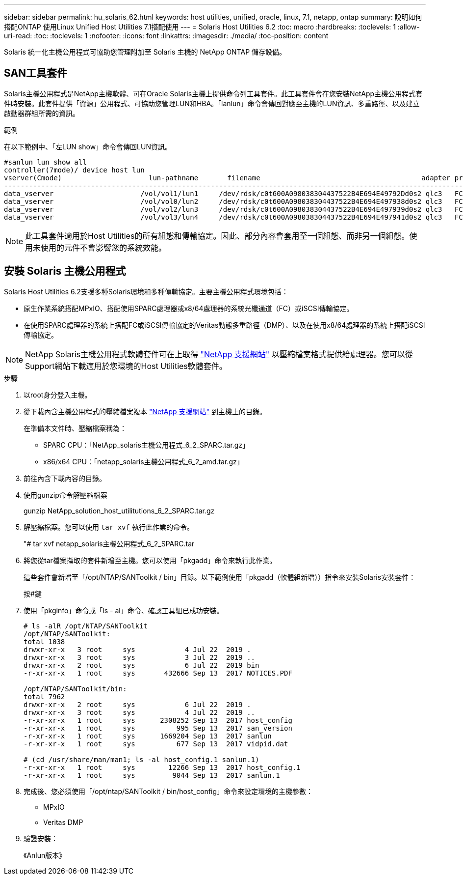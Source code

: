 ---
sidebar: sidebar 
permalink: hu_solaris_62.html 
keywords: host utilities, unified, oracle, linux, 7.1, netapp, ontap 
summary: 說明如何搭配ONTAP 使用Linux Unified Host Utilities 7.1搭配使用 
---
= Solaris Host Utilities 6.2
:toc: macro
:hardbreaks:
:toclevels: 1
:allow-uri-read: 
:toc: 
:toclevels: 1
:nofooter: 
:icons: font
:linkattrs: 
:imagesdir: ./media/
:toc-position: content


[role="lead"]
Solaris 統一化主機公用程式可協助您管理附加至 Solaris 主機的 NetApp ONTAP 儲存設備。



== SAN工具套件

Solaris主機公用程式是NetApp主機軟體、可在Oracle Solaris主機上提供命令列工具套件。此工具套件會在您安裝NetApp主機公用程式套件時安裝。此套件提供「資源」公用程式、可協助您管理LUN和HBA。「lanlun」命令會傳回對應至主機的LUN資訊、多重路徑、以及建立啟動器群組所需的資訊。

.範例
在以下範例中、「左LUN show」命令會傳回LUN資訊。

[listing]
----
#sanlun lun show all
controller(7mode)/ device host lun
vserver(Cmode)                     lun-pathname       filename                                       adapter protocol size mode
-----------------------------------------------------------------------------------------------------------------------------------
data_vserver                     /vol/vol1/lun1     /dev/rdsk/c0t600A098038304437522B4E694E49792Dd0s2 qlc3   FCP       10g cDOT
data_vserver                     /vol/vol0/lun2     /dev/rdsk/c0t600A098038304437522B4E694E497938d0s2 qlc3   FCP       10g cDOT
data_vserver                     /vol/vol2/lun3     /dev/rdsk/c0t600A098038304437522B4E694E497939d0s2 qlc3   FCP       10g cDOT
data_vserver                     /vol/vol3/lun4     /dev/rdsk/c0t600A098038304437522B4E694E497941d0s2 qlc3   FCP       10g cDOT


----

NOTE: 此工具套件適用於Host Utilities的所有組態和傳輸協定。因此、部分內容會套用至一個組態、而非另一個組態。使用未使用的元件不會影響您的系統效能。



== 安裝 Solaris 主機公用程式

Solaris Host Utilities 6.2支援多種Solaris環境和多種傳輸協定。主要主機公用程式環境包括：

* 原生作業系統搭配MPxIO、搭配使用SPARC處理器或x8/64處理器的系統光纖通道（FC）或iSCSI傳輸協定。
* 在使用SPARC處理器的系統上搭配FC或iSCSI傳輸協定的Veritas動態多重路徑（DMP）、以及在使用x8/64處理器的系統上搭配iSCSI傳輸協定。



NOTE: NetApp Solaris主機公用程式軟體套件可在上取得 link:https://mysupport.netapp.com/site/["NetApp 支援網站"^] 以壓縮檔案格式提供給處理器。您可以從Support網站下載適用於您環境的Host Utilities軟體套件。

.步驟
. 以root身分登入主機。
. 從下載內含主機公用程式的壓縮檔案複本 link:https://mysupport.netapp.com/site/["NetApp 支援網站"^] 到主機上的目錄。
+
在準備本文件時、壓縮檔案稱為：

+
** SPARC CPU：「NetApp_solaris主機公用程式_6_2_SPARC.tar.gz」
** x86/x64 CPU：「netapp_solaris主機公用程式_6_2_amd.tar.gz」


. 前往內含下載內容的目錄。
. 使用gunzip命令解壓縮檔案
+
gunzip NetApp_solution_host_utilitutions_6_2_SPARC.tar.gz

. 解壓縮檔案。您可以使用 `tar xvf` 執行此作業的命令。
+
"# tar xvf netapp_solaris主機公用程式_6_2_SPARC.tar

. 將您從tar檔案擷取的套件新增至主機。您可以使用「pkgadd」命令來執行此作業。
+
這些套件會新增至「/opt/NTAP/SANToolkit / bin」目錄。以下範例使用「pkgadd（軟體組新增））指令來安裝Solaris安裝套件：

+
按#鍵

. 使用「pkginfo」命令或「ls - al」命令、確認工具組已成功安裝。
+
[listing]
----
# ls -alR /opt/NTAP/SANToolkit
/opt/NTAP/SANToolkit:
total 1038
drwxr-xr-x   3 root     sys            4 Jul 22  2019 .
drwxr-xr-x   3 root     sys            3 Jul 22  2019 ..
drwxr-xr-x   2 root     sys            6 Jul 22  2019 bin
-r-xr-xr-x   1 root     sys       432666 Sep 13  2017 NOTICES.PDF

/opt/NTAP/SANToolkit/bin:
total 7962
drwxr-xr-x   2 root     sys            6 Jul 22  2019 .
drwxr-xr-x   3 root     sys            4 Jul 22  2019 ..
-r-xr-xr-x   1 root     sys      2308252 Sep 13  2017 host_config
-r-xr-xr-x   1 root     sys          995 Sep 13  2017 san_version
-r-xr-xr-x   1 root     sys      1669204 Sep 13  2017 sanlun
-r-xr-xr-x   1 root     sys          677 Sep 13  2017 vidpid.dat

# (cd /usr/share/man/man1; ls -al host_config.1 sanlun.1)
-r-xr-xr-x   1 root     sys        12266 Sep 13  2017 host_config.1
-r-xr-xr-x   1 root     sys         9044 Sep 13  2017 sanlun.1
----
. 完成後、您必須使用「/opt/ntap/SANToolkit / bin/host_config」命令來設定環境的主機參數：
+
** MPxIO
** Veritas DMP


. 驗證安裝：
+
《Anlun版本》



